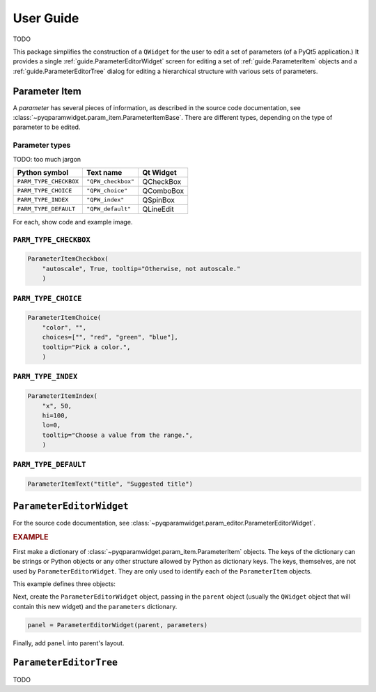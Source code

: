 ===========
User Guide
===========

TODO

This package simplifies the construction of a ``QWidget`` for the user to edit a
set of parameters (of a PyQt5 application.)  It provides a single
:ref:`guide.ParameterEditorWidget` screen for editing a set of
:ref:`guide.ParameterItem` objects and a :ref:`guide.ParameterEditorTree`
dialog for editing a hierarchical structure with various sets of parameters.

.. _guide.ParameterItem:

Parameter Item
==========================

A *parameter* has several pieces of information, as described in the source code
documentation, see :class:`~pyqparamwidget.param_item.ParameterItemBase`. There are
different types, depending on the type of parameter to be edited.

Parameter types
----------------------

TODO: too much jargon

======================  ==================  =========
Python symbol           Text name           Qt Widget
======================  ==================  =========
``PARM_TYPE_CHECKBOX``  ``"QPW_checkbox"``  QCheckBox
``PARM_TYPE_CHOICE``    ``"QPW_choice"``    QComboBox
``PARM_TYPE_INDEX``     ``"QPW_index"``     QSpinBox
``PARM_TYPE_DEFAULT``   ``"QPW_default"``   QLineEdit
======================  ==================  =========

For each, show code and example image.

``PARM_TYPE_CHECKBOX``
------------------------------------

.. code-block:: python

    ParameterItemCheckbox(
        "autoscale", True, tooltip="Otherwise, not autoscale."
        )

``PARM_TYPE_CHOICE``
------------------------------------

.. code-block:: python

    ParameterItemChoice(
        "color", "",
        choices=["", "red", "green", "blue"],
        tooltip="Pick a color.",
        )

``PARM_TYPE_INDEX``
------------------------------------

.. code-block:: python

    ParameterItemIndex(
        "x", 50,
        hi=100,
        lo=0,
        tooltip="Choose a value from the range.",
        )

``PARM_TYPE_DEFAULT``
------------------------------------

.. code-block:: python

    ParameterItemText("title", "Suggested title")

.. _guide.ParameterEditorWidget:

``ParameterEditorWidget``
==================================

For the source code documentation, see 
:class:`~pyqparamwidget.param_editor.ParameterEditorWidget`.

.. rubric:: EXAMPLE

First make a dictionary of 
:class:`~pyqparamwidget.param_item.ParameterItem` objects.
The keys of the dictionary can be strings or Python objects or 
any other structure allowed by Python as dictionary keys.  The
keys, themselves, are not used by ``ParameterEditorWidget``.  They
are only used to identify each of the ``ParameterItem`` objects.

This example defines three objects:

.. code-block:: python
    :linenos:

    parameters = {
        "title": qpw.param_item.ParameterItemText("title", "Suggested title"),
        "color": qpw.param_item.ParameterItemChoice(
            "color",
            "",
            choices=["", "red", "green", "blue"],
            tooltip="Pick a color.",
        ),
        "autoscale": qpw.param_item.ParameterItemCheckbox(
            "autoscale",
            True,
            tooltip="Otherwise, not autoscale.",
        ),
    }

Next, create the ``ParameterEditorWidget`` object, passing in the ``parent``
object (usually the ``QWidget`` object that will contain this new widget) and
the ``parameters`` dictionary.

.. code-block:: python

    panel = ParameterEditorWidget(parent, parameters)

Finally, add ``panel`` into parent's layout.

.. _guide.ParameterEditorTree:

``ParameterEditorTree``
==================================

TODO
